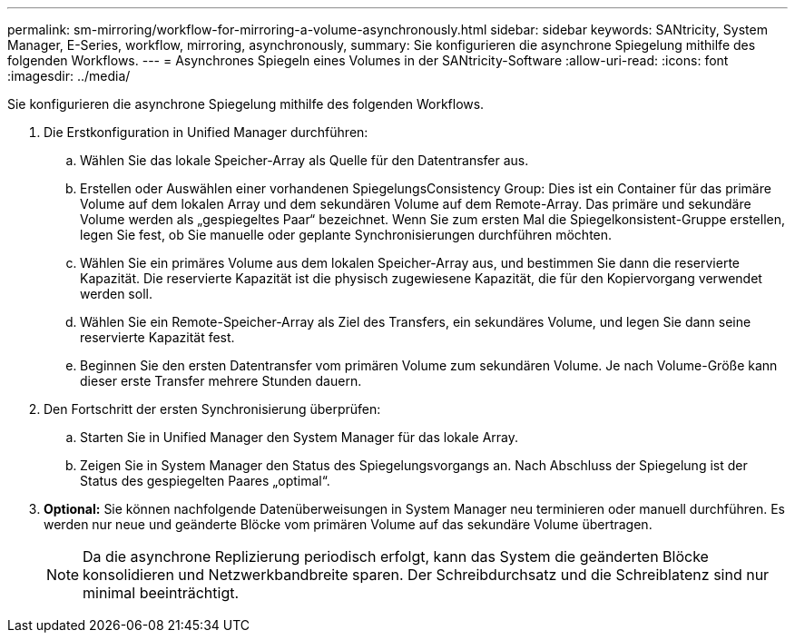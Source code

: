 ---
permalink: sm-mirroring/workflow-for-mirroring-a-volume-asynchronously.html 
sidebar: sidebar 
keywords: SANtricity, System Manager, E-Series, workflow, mirroring, asynchronously, 
summary: Sie konfigurieren die asynchrone Spiegelung mithilfe des folgenden Workflows. 
---
= Asynchrones Spiegeln eines Volumes in der SANtricity-Software
:allow-uri-read: 
:icons: font
:imagesdir: ../media/


[role="lead"]
Sie konfigurieren die asynchrone Spiegelung mithilfe des folgenden Workflows.

. Die Erstkonfiguration in Unified Manager durchführen:
+
.. Wählen Sie das lokale Speicher-Array als Quelle für den Datentransfer aus.
.. Erstellen oder Auswählen einer vorhandenen SpiegelungsConsistency Group: Dies ist ein Container für das primäre Volume auf dem lokalen Array und dem sekundären Volume auf dem Remote-Array. Das primäre und sekundäre Volume werden als „gespiegeltes Paar“ bezeichnet. Wenn Sie zum ersten Mal die Spiegelkonsistent-Gruppe erstellen, legen Sie fest, ob Sie manuelle oder geplante Synchronisierungen durchführen möchten.
.. Wählen Sie ein primäres Volume aus dem lokalen Speicher-Array aus, und bestimmen Sie dann die reservierte Kapazität. Die reservierte Kapazität ist die physisch zugewiesene Kapazität, die für den Kopiervorgang verwendet werden soll.
.. Wählen Sie ein Remote-Speicher-Array als Ziel des Transfers, ein sekundäres Volume, und legen Sie dann seine reservierte Kapazität fest.
.. Beginnen Sie den ersten Datentransfer vom primären Volume zum sekundären Volume. Je nach Volume-Größe kann dieser erste Transfer mehrere Stunden dauern.


. Den Fortschritt der ersten Synchronisierung überprüfen:
+
.. Starten Sie in Unified Manager den System Manager für das lokale Array.
.. Zeigen Sie in System Manager den Status des Spiegelungsvorgangs an. Nach Abschluss der Spiegelung ist der Status des gespiegelten Paares „optimal“.


. *Optional:* Sie können nachfolgende Datenüberweisungen in System Manager neu terminieren oder manuell durchführen. Es werden nur neue und geänderte Blöcke vom primären Volume auf das sekundäre Volume übertragen.
+
[NOTE]
====
Da die asynchrone Replizierung periodisch erfolgt, kann das System die geänderten Blöcke konsolidieren und Netzwerkbandbreite sparen. Der Schreibdurchsatz und die Schreiblatenz sind nur minimal beeinträchtigt.

====

